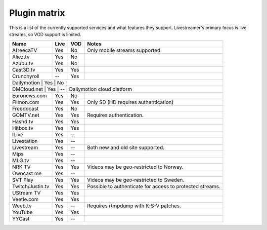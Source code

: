 .. _plugin_matrix:


Plugin matrix
-------------

This is a list of the currently supported services and what features they support.
Livestreamer's primary focus is live streams, so VOD support is limited.


+--------------------+--------+------+----------------------------------------+
| Name               | Live   | VOD  | Notes                                  |
+====================+========+======+========================================+
| AfreecaTV          | Yes    | No   | Only mobile streams supported.         |
+--------------------+--------+------+----------------------------------------+
| Aliez.tv           | Yes    | No   |                                        |
+--------------------+--------+------+----------------------------------------+
| Azubu.tv           | Yes    | No   |                                        |
+--------------------+--------+------+----------------------------------------+
| Cast3D.tv          | Yes    | Yes  |                                        |
+--------------------+--------+------+----------------------------------------+
| Crunchyroll        | --     | Yes  |                                        |
+--------------------+--------+------+----------------------------------------+
| Dailymotion        | Yes    | No   |                                        |
+-----------------------------------------------------------------------------+
| DMCloud.net        | Yes    | --   | Dailymotion cloud platform             |
+--------------------+--------+------+----------------------------------------+
| Euronews.com       | Yes    | No   |                                        |
+--------------------+--------+------+----------------------------------------+
| Filmon.com         | Yes    | Yes  | Only SD (HD requires authentication)   |
+--------------------+--------+------+----------------------------------------+
| Freedocast         | Yes    | No   |                                        |
+--------------------+--------+------+----------------------------------------+
| GOMTV.net          | Yes    | Yes  | Requires authentication.               |
+--------------------+--------+------+----------------------------------------+
| Hashd.tv           | Yes    | Yes  |                                        |
+--------------------+--------+------+----------------------------------------+
| Hitbox.tv          | Yes    | Yes  |                                        |
+--------------------+--------+------+----------------------------------------+
| ILive              | Yes    | --   |                                        |
+--------------------+--------+------+----------------------------------------+
| Livestation        | Yes    | --   |                                        |
+--------------------+--------+------+----------------------------------------+
| Livestream         | Yes    | --   | Both new and old site supported.       |
+--------------------+--------+------+----------------------------------------+
| Mips               | Yes    | --   |                                        |
+--------------------+--------+------+----------------------------------------+
| MLG.tv             | Yes    | --   |                                        |
+--------------------+--------+------+----------------------------------------+
| NRK TV             | Yes    | Yes  | Videos may be geo-restricted to Norway.|
+--------------------+--------+------+----------------------------------------+
| Owncast.me         | Yes    | --   |                                        |
+--------------------+--------+------+----------------------------------------+
| SVT Play           | Yes    | Yes  | Videos may be geo-restricted to Sweden.|
+--------------------+--------+------+----------------------------------------+
| Twitch/Justin.tv   | Yes    | Yes  | Possible to authenticate for           |
|                    |        |      | access to protected streams.           |
+--------------------+--------+------+----------------------------------------+
| UStream TV         | Yes    | Yes  |                                        |
+--------------------+--------+------+----------------------------------------+
| Veetle.com         | Yes    | Yes  |                                        |
+--------------------+--------+------+----------------------------------------+
| Weeb.tv            | Yes    | --   | Requires rtmpdump with K-S-V patches.  |
+--------------------+--------+------+----------------------------------------+
| YouTube            | Yes    | Yes  |                                        |
+--------------------+--------+------+----------------------------------------+
| YYCast             | Yes    | --   |                                        |
+--------------------+--------+------+----------------------------------------+

